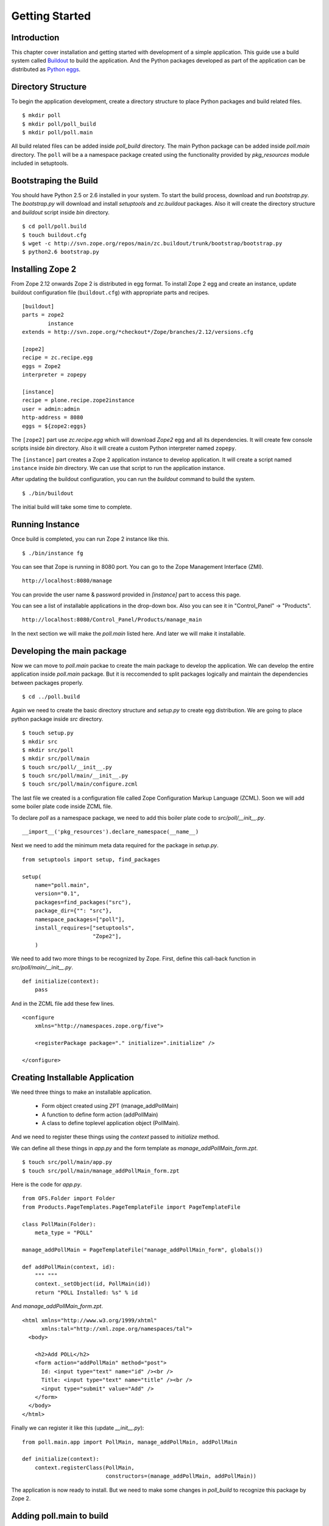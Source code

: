 ###############
Getting Started
###############

Introduction
============

This chapter cover installation and getting started with development
of a simple application.  This guide use a build system called
`Buildout <http://www.buildout.org>`_ to build the application.  And
the Python packages developed as part of the application can be
distributed as `Python eggs
<http://peak.telecommunity.com/DevCenter/setuptools>`_.


Directory Structure
===================

To begin the application development, create a directory structure to
place Python packages and build related files.

::

  $ mkdir poll
  $ mkdir poll/poll_build
  $ mkdir poll/poll.main

All build related files can be added inside `poll_build` directory.
The main Python package can be added inside `poll.main` directory.
The ``poll`` will be a a namespace package created using the
functionality provided by `pkg_resources` module included in
setuptools.

Bootstraping the Build
======================

You should have Python 2.5 or 2.6 installed in your system.  To start
the build process, download and run `bootstrap.py`.  The
`bootstrap.py` will download and install `setuptools` and
`zc.buildout` packages.  Also it will create the directory structure
and `buildout` script inside `bin` directory.

::

  $ cd poll/poll.build
  $ touch buildout.cfg
  $ wget -c http://svn.zope.org/repos/main/zc.buildout/trunk/bootstrap/bootstrap.py
  $ python2.6 bootstrap.py

Installing Zope 2
=================

From Zope 2.12 onwards Zope 2 is distributed in egg format.  To
install Zope 2 egg and create an instance, update buildout
configuration file (``buildout.cfg``) with appropriate parts and
recipes.

::

  [buildout]
  parts = zope2
          instance
  extends = http://svn.zope.org/*checkout*/Zope/branches/2.12/versions.cfg

  [zope2]
  recipe = zc.recipe.egg
  eggs = Zope2
  interpreter = zopepy

  [instance]
  recipe = plone.recipe.zope2instance
  user = admin:admin
  http-address = 8080
  eggs = ${zope2:eggs}

The ``[zope2]`` part use `zc.recipe.egg` which will download `Zope2`
egg and all its dependencies.  It will create few console scripts
inside `bin` directory.  Also it will create a custom Python
interpreter named ``zopepy``.

The ``[instance]`` part creates a Zope 2 application instance to
develop application.  It will create a script named ``instance``
inside `bin` directory.  We can use that script to run the
application instance.

After updating the buildout configuration, you can run the `buildout`
command to build the system.

::

  $ ./bin/buildout

The initial build will take some time to complete.

Running Instance
================

Once build is completed, you can run Zope 2 instance like this.

::

  $ ./bin/instance fg


You can see that Zope is running in 8080 port.  You can go to the
Zope Management Interface (ZMI).

::

  http://localhost:8080/manage

You can provide the user name & password provided in `[instance]`
part to access this page.

You can see a list of installable applications in the drop-down box.
Also you can see it in "Control_Panel" -> "Products".

::

  http://localhost:8080/Control_Panel/Products/manage_main

In the next section we will make the `poll.main` listed here.  And
later we will make it installable.


Developing the main package
===========================

Now we can move to `poll.main` packae to create the main package to
develop the application.  We can develop the entire application
inside `poll.main` package.  But it is reccomended to split packages
logically and maintain the dependencies between packages properly.

::

  $ cd ../poll.build

Again we need to create the basic directory structure and `setup.py`
to create egg distribution.  We are going to place python package
inside `src` directory.

::

  $ touch setup.py
  $ mkdir src
  $ mkdir src/poll
  $ mkdir src/poll/main
  $ touch src/poll/__init__.py
  $ touch src/poll/main/__init__.py
  $ touch src/poll/main/configure.zcml

The last file we created is a configuration file called Zope
Configuration Markup Language (ZCML). Soon we will add some boiler
plate code inside ZCML file.

To declare `poll` as a namespace package, we need to add this boiler
plate code to `src/poll/__init__.py`.

::

  __import__('pkg_resources').declare_namespace(__name__)

Next we need to add the minimum meta data required for the package in
`setup.py`.

::

  from setuptools import setup, find_packages

  setup(
      name="poll.main",
      version="0.1",
      packages=find_packages("src"),
      package_dir={"": "src"},
      namespace_packages=["poll"],
      install_requires=["setuptools",
                        "Zope2"],
      )

We need to add two more things to be recognized by Zope.  First,
define this call-back function in `src/poll/main/__init__.py`.

::

  def initialize(context):
      pass

And in the ZCML file add these few lines.

::

  <configure
      xmlns="http://namespaces.zope.org/five">

      <registerPackage package="." initialize=".initialize" />

  </configure>

Creating Installable Application
================================

We need three things to make an installable application.

 - Form object created using ZPT (manage_addPollMain)
 - A function to define form action (addPollMain)
 - A class to define toplevel application object (PollMain).

And we need to register these things using the `context` passed to
`initialize` method.

We can define all these things in `app.py` and the form template as
`manage_addPollMain_form.zpt`.

::

  $ touch src/poll/main/app.py
  $ touch src/poll/main/manage_addPollMain_form.zpt

Here is the code for `app.py`.

::

  from OFS.Folder import Folder
  from Products.PageTemplates.PageTemplateFile import PageTemplateFile

  class PollMain(Folder):
      meta_type = "POLL"

  manage_addPollMain = PageTemplateFile("manage_addPollMain_form", globals())

  def addPollMain(context, id):
      """ """
      context._setObject(id, PollMain(id))
      return "POLL Installed: %s" % id

And `manage_addPollMain_form.zpt`.

::

  <html xmlns="http://www.w3.org/1999/xhtml"
        xmlns:tal="http://xml.zope.org/namespaces/tal">
    <body>

      <h2>Add POLL</h2>
      <form action="addPollMain" method="post">
        Id: <input type="text" name="id" /><br />
        Title: <input type="text" name="title" /><br />
        <input type="submit" value="Add" />
      </form>
    </body>
  </html>

Finally we can register it like this (update `__init__.py`)::

  from poll.main.app import PollMain, manage_addPollMain, addPollMain

  def initialize(context):
      context.registerClass(PollMain,
                            constructors=(manage_addPollMain, addPollMain))

The application is now ready to install. But we need to make some
changes in `poll_build` to recognize this package by Zope 2.

Adding poll.main to build
=========================

First in `[buildout]` part we need to mention that `poll.main` is
locally developed.  Otherwise buildout will try to get the package
from package index server, by default http://pypi.python.org/pypi .

::

  [buildout]
  develop = ../poll.main
  ...

Also we need to add `poll.main` egg to `eggs` option in `[zope2]`
part.

::

  ...
  eggs = Zope2
         poll.main
  ...

And finally we need to add a new option to include the ZCML file.
So, that the package will be recognized by Zope.

::

  ...
  zcml = poll.main

The final `buildout.cfg` will look like this.

::

  [buildout]
  develop = ../poll.main
  parts = zope2
          instance

  [zope2]
  recipe = zc.recipe.egg
  eggs = Zope2
         poll.main
  interpreter = zopepy

  [instance]
  recipe = plone.recipe.zope2instance
  user = admin:admin
  http-address = 8080
  eggs = ${zope2:eggs}
  zcml = poll.main

Now to make these change effective, run the buildout again.

::

  $ ./bin/buildout

Now we can run application instance again.

::

  $ ./bin/instance fg

Adding application instance
===========================

Visit ZMI and select `POLL` from the drop-down box.  It will display
the add-form created earlier.  You can provide the ID as `poll` and
submit the form.  After submitting, it should display a message:
"POLL Installed: poll".

Adding the main page to POLL
============================

In this section we will try to add a main page to POLL application.
So that we can acces POLL application like this:
http://localhost:8080/poll .

First create a file named `index_html.zpt` inside `src/poll/main` with
content like this::

  <html>
  <head>
    <title>Welcome to POLL!</title>
  </head>
  <body>

  <h2>Welcome to POLL!</h2>

  </body>
  </html>

Now add an attribute named `index_html` inside PollMain class like
this::

  class PollMain(Folder):
      meta_type = "POLL"

      index_html = PageTemplateFile("index_html", globals())

Restart the Zope. Now you can see that it display the main page when
you access: http://localhost:8080/poll .

Summary
=======

This chapter covered installation and beginning a simple project in
Zope 2.
